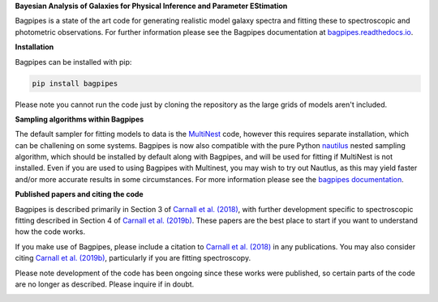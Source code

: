 **Bayesian Analysis of Galaxies for Physical Inference and Parameter EStimation**

Bagpipes is a state of the art code for generating realistic model galaxy spectra and fitting these to spectroscopic and photometric observations. For further information please see the Bagpipes documentation at `bagpipes.readthedocs.io <http://bagpipes.readthedocs.io>`_.

**Installation**

Bagpipes can be installed with pip:

.. code::

    pip install bagpipes

Please note you cannot run the code just by cloning the repository as the large grids of models aren't included.

**Sampling algorithms within Bagpipes**

The default sampler for fitting models to data is the `MultiNest <https://github.com/JohannesBuchner/MultiNest>`_ code, however this requires separate installation, which can be challening on some systems. Bagpipes is now also compatible with the pure Python `nautilus <https://github.com/johannesulf/nautilus>`_ nested sampling algorithm, which should be installed by default along with Bagpipes, and will be used for fitting if MultiNest is not installed. Even if you are used to using Bagpipes with Multinest, you may wish to try out Nautlus, as this may yield faster and/or more accurate results in some circumstances. For more information please see the `bagpipes documentation <http://bagpipes.readthedocs.io>`_.

**Published papers and citing the code**

Bagpipes is described primarily in Section 3 of `Carnall et al. (2018) <https://arxiv.org/abs/1712.04452>`_, with further development specific to spectroscopic fitting described in Section 4 of `Carnall et al. (2019b) <https://arxiv.org/abs/1903.11082>`_. These papers are the best place to start if you want to understand how the code works.

If you make use of Bagpipes, please include a citation to `Carnall et al. (2018) <https://arxiv.org/abs/1712.04452>`_ in any publications. You may also consider citing `Carnall et al. (2019b) <https://arxiv.org/abs/1903.11082>`_, particularly if you are fitting spectroscopy.

Please note development of the code has been ongoing since these works were published, so certain parts of the code are no longer as described. Please inquire if in doubt.


.. image:: docs/images/sfh_from_spec.png
